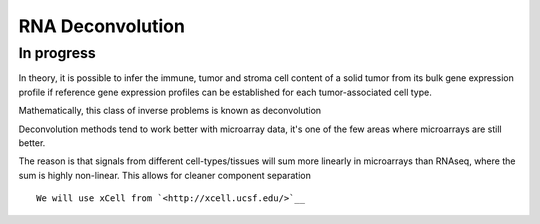 =============================================
**RNA Deconvolution** 
=============================================

      
In progress 
-------------


In theory, it is possible to infer the immune, tumor and stroma cell content of a  solid tumor from its bulk gene expression profile if reference gene expression profiles can be established for each tumor-associated cell type. 


Mathematically, this class of inverse problems is known as deconvolution 

Deconvolution methods tend to work better with microarray data, it's one of the few areas where microarrays are still better. 

The reason is that signals from different cell-types/tissues will sum more linearly in microarrays than RNAseq, where the sum is highly non-linear. This allows for cleaner component separation  



::


  We will use xCell from `<http://xcell.ucsf.edu/>`__ 
 
